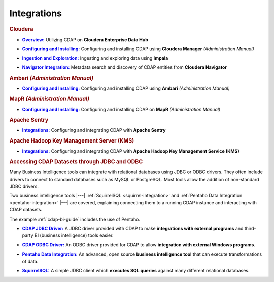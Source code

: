 .. meta::
    :author: Cask Data, Inc.
    :copyright: Copyright © 2015 Cask Data, Inc.

.. _integrations:
 
============
Integrations
============


.. rubric:: Cloudera

.. |cloudera-introduction| replace:: **Overview:**
.. _cloudera-introduction: partners/cloudera/index.html

- |cloudera-introduction|_ Utilizing CDAP on **Cloudera Enterprise Data Hub**


.. |cloudera-install| replace:: **Configuring and Installing:**
.. _cloudera-install: ../admin-manual/installation/cloudera.html

- |cloudera-install|_ Configuring and installing CDAP using **Cloudera Manager** *(Administration Manual)*


.. |cloudera-ingesting| replace:: **Ingestion and Exploration:**
.. _cloudera-ingesting: partners/cloudera/ingesting.html

- |cloudera-ingesting|_ Ingesting and exploring data using **Impala**


.. |cloudera-navigator| replace:: **Navigator Integration:**
.. _cloudera-navigator: partners/cloudera/navigator-integration.html

- |cloudera-navigator|_ Metadata search and discovery of CDAP entities from **Cloudera Navigator**


.. |cloudera-faq| replace:: **FAQ:**
.. _cloudera-faq: ../faqs/cloudera-manager..html

.. - |cloudera-faq|_ for Cloudera and Impala


.. rubric:: Ambari *(Administration Manual)*

.. |ambari| replace:: **Configuring and Installing:**
.. _ambari: ../admin-manual/installation/ambari.html

- |ambari|_ Configuring and installing CDAP using **Ambari** *(Administration Manual)*


.. rubric:: MapR *(Administration Manual)*

.. |mapr| replace:: **Configuring and Installing:**
.. _mapr: ../admin-manual/installation/mapr.html

- |mapr|_ Configuring and installing CDAP on **MapR** *(Administration Manual)*


.. rubric:: Apache Sentry

.. |apache-sentry| replace:: **Integrations:**
.. _apache-sentry: apache-sentry.html

- |apache-sentry|_ Configuring and integrating CDAP with **Apache Sentry**

.. rubric:: Apache Hadoop Key Management Server (KMS)

.. |hadoop-kms| replace:: **Integrations:**
.. _hadoop-kms: hadoop-kms.html

- |hadoop-kms|_ Configuring and integrating CDAP with **Apache Hadoop Key Management Service (KMS)**


.. rubric:: Accessing CDAP Datasets through JDBC and ODBC

Many Business Intelligence tools can integrate with relational databases using JDBC or ODBC
drivers. They often include drivers to connect to standard databases such as MySQL or
PostgreSQL. Most tools allow the addition of non-standard JDBC drivers.

Two business intelligence tools |---| :ref:`SquirrelSQL <squirrel-integration>` and 
:ref:`Pentaho Data Integration <pentaho-integration>` |---| are covered, explaining connecting
them to a running CDAP instance and interacting with CDAP datasets.

The example :ref:`cdap-bi-guide` includes the use of Pentaho.

.. |jdbc| replace:: **CDAP JDBC Driver:**
.. _jdbc: jdbc.html

- |jdbc|_ A JDBC driver provided with CDAP to make **integrations with external programs**
  and third-party BI (business intelligence) tools easier.


.. |odbc| replace:: **CDAP ODBC Driver:**
.. _odbc: odbc.html

- |odbc|_ An ODBC driver provided for CDAP to allow **integration with external Windows programs**.


.. |pentaho| replace:: **Pentaho Data Integration:**
.. _pentaho: pentaho.html

- |pentaho|_ An advanced, open source **business intelligence tool** that can execute
  transformations of data.


.. |squirrel| replace:: **SquirrelSQL:**
.. _squirrel: squirrel.html

- |squirrel|_ A simple JDBC client which **executes SQL queries** against many different relational databases.


